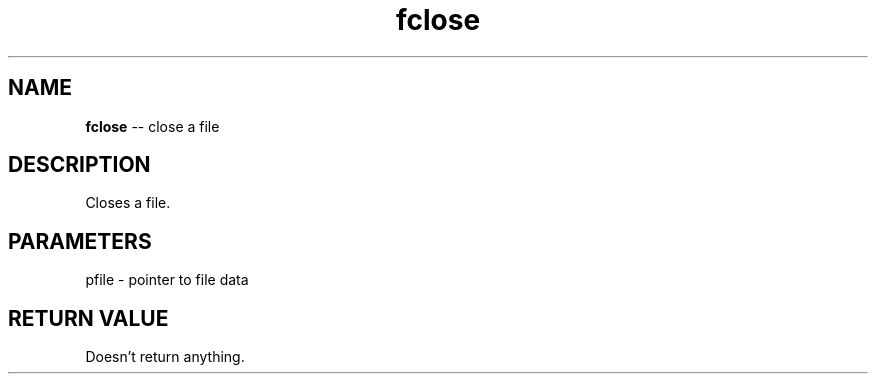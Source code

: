 .\" Source: ./fio.asm
.\" Generated with ROBODoc Version 4\.99\.43 (Aug 19 2018)
.\" ROBODoc (c) 1994\-2015 by Frans Slothouber and many others\.
.TH fclose 3 "Aug 25, 2018" fio "fio Reference"

.SH NAME
\fBfclose\fR \-\- close a file

.SH DESCRIPTION
Closes a file\.

.SH PARAMETERS
pfile \- pointer to file data

.SH RETURN VALUE
Doesn't return anything\.
